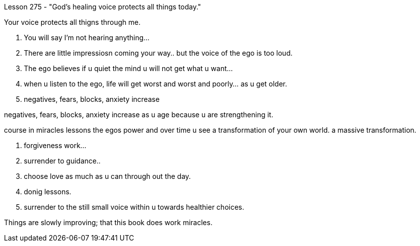 

Lesson 275 - "God's healing voice protects all things today."

Your voice protects all thigns through me.

1. You will say I'm not hearing anything...
2. There are little impressiosn coming your way.. but the
voice of the ego is too loud.

3. The ego believes if u quiet the mind u will not get
what u want...
4. when u listen to the ego, life will get worst and worst 
and poorly... as u get older.
5. negatives, fears, blocks, anxiety increase

negatives, fears, blocks, anxiety increase
as u age because u are strengthening it.

course in miracles lessons the egos power
and over time u see a transformation of your own world.
a massive transformation.


1. forgiveness work...
2. surrender to guidance..
3. choose love as much as u can through out the day.
4. donig lessons.
5. surrender to the still small voice within u towards healthier choices.

Things are slowly improving; that this book does work miracles.

